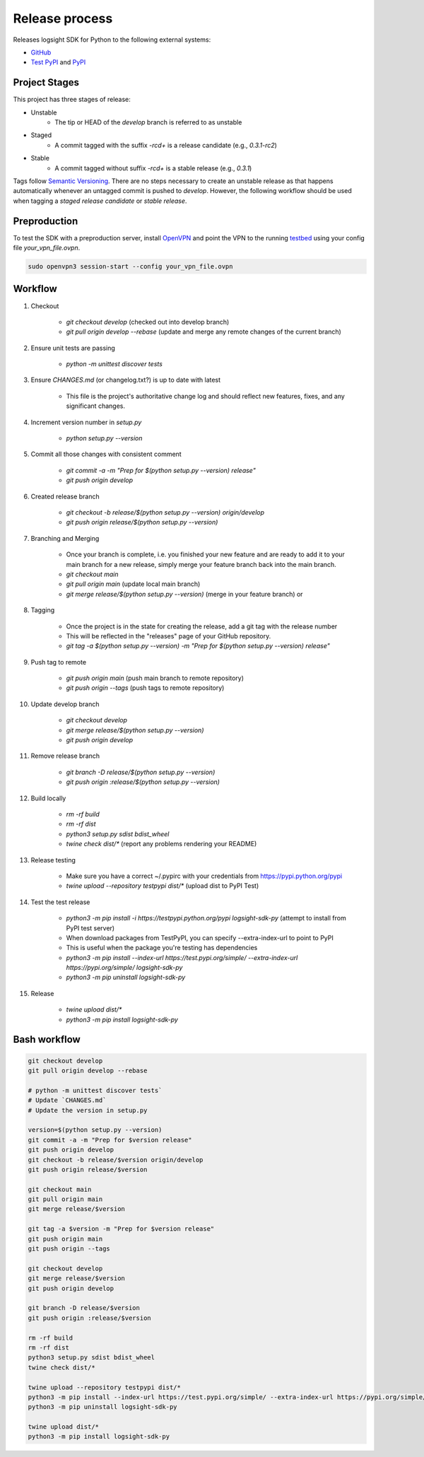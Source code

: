 
Release process
===============

Releases logsight SDK for Python to the following external systems:

+ GitHub_
+ `Test PyPI`_ and PyPI_

.. _github: https://github.com/aiops/logsight-sdk-py
.. _test pypi: https://test.pypi.org/search/?q=%22logsight-sdk-py%22&o=
.. _pypi: https://pypi.org/search/?q=%22logsight-sdk-py%22&o=


Project Stages
--------------

This project has three stages of release:

+ Unstable
    + The tip or HEAD of the `develop` branch is referred to as unstable
+ Staged
    + A commit tagged with the suffix `-rc\d+` is a release candidate (e.g., `0.3.1-rc2`)
+ Stable
    + A commit tagged without suffix `-rc\d+` is a stable release (e.g., `0.3.1`)

Tags follow `Semantic Versioning`_.
There are no steps necessary to create an unstable release as that happens automatically whenever an untagged commit is pushed to `develop`.
However, the following workflow should be used when tagging a `staged release candidate` or `stable release`.

.. _Semantic Versioning: https://semver.org


Preproduction
-------------

To test the SDK with a preproduction server, install OpenVPN_ and point the VPN to the running testbed_ using your config file `your_vpn_file.ovpn`.

.. _openvpn: https://openvpn.net/cloud-docs/openvpn-3-client-for-linux/
.. _testbed: http://wally113.cit.tu-berlin.de:4200/

.. code-block:: console

    sudo openvpn3 session-start --config your_vpn_file.ovpn


Workflow
--------

#. Checkout

    + `git checkout develop` (checked out into develop branch)
    + `git pull origin develop --rebase` (update and merge any remote changes of the current branch)

#. Ensure unit tests are passing

    + `python -m unittest discover tests`

#. Ensure `CHANGES.md` (or changelog.txt?) is up to date with latest

    + This file is the project's authoritative change log and should reflect new features, fixes, and any significant changes.

#. Increment version number in `setup.py`

    + `python setup.py --version`

#. Commit all those changes with consistent comment

    + `git commit -a -m "Prep for $(python setup.py --version) release"`
    + `git push origin develop`

#. Created release branch

    + `git checkout -b release/$(python setup.py --version) origin/develop`
    + `git push origin release/$(python setup.py --version)` 

#. Branching and Merging

    + Once your branch is complete, i.e. you finished your new feature and are ready to add it to your main branch for a new release, simply merge your feature branch back into the main branch.
    + `git checkout main`
    + `git pull origin main` (update local main branch)
    + `git merge release/$(python setup.py --version)` (merge in your feature branch) or

#. Tagging

    + Once the project is in the state for creating the release, add a git tag with the release number
    + This will be reflected in the "releases" page of your GitHub repository.
    + `git tag -a $(python setup.py --version) -m "Prep for $(python setup.py --version) release"`

#. Push tag to remote

    + `git push origin main` (push main branch to remote repository)
    + `git push origin --tags` (push tags to remote repository)
   
#. Update develop branch

    + `git checkout develop`
    + `git merge release/$(python setup.py --version)`
    + `git push origin develop`

#. Remove release branch

    + `git branch -D release/$(python setup.py --version)`
    + `git push origin :release/$(python setup.py --version)`
    
#. Build locally

    + `rm -rf build`
    + `rm -rf dist`
    + `python3 setup.py sdist bdist_wheel`
    + `twine check dist/*` (report any problems rendering your README)

#. Release testing

    + Make sure you have a correct ~/.pypirc with your credentials from https://pypi.python.org/pypi
    + `twine upload --repository testpypi dist/*` (upload dist to PyPI Test)

#. Test the test release

    + `python3 -m pip install -i https://testpypi.python.org/pypi logsight-sdk-py` (attempt to install from PyPI test server)
    + When download packages from TestPyPI, you can specify --extra-index-url to point to PyPI
    + This is useful when the package you're testing has dependencies
    + `python3 -m pip install --index-url https://test.pypi.org/simple/ --extra-index-url https://pypi.org/simple/ logsight-sdk-py`
    + `python3 -m pip uninstall logsight-sdk-py`

#. Release

    + `twine upload dist/*`
    + `python3 -m pip install logsight-sdk-py`
    

Bash workflow
-------------

.. code-block:: console

    git checkout develop
    git pull origin develop --rebase

    # python -m unittest discover tests`
    # Update `CHANGES.md`
    # Update the version in setup.py

    version=$(python setup.py --version)
    git commit -a -m "Prep for $version release"
    git push origin develop
    git checkout -b release/$version origin/develop
    git push origin release/$version

    git checkout main
    git pull origin main
    git merge release/$version

    git tag -a $version -m "Prep for $version release"
    git push origin main
    git push origin --tags

    git checkout develop
    git merge release/$version
    git push origin develop

    git branch -D release/$version
    git push origin :release/$version

    rm -rf build
    rm -rf dist
    python3 setup.py sdist bdist_wheel
    twine check dist/*

    twine upload --repository testpypi dist/*
    python3 -m pip install --index-url https://test.pypi.org/simple/ --extra-index-url https://pypi.org/simple/ logsight-sdk-py
    python3 -m pip uninstall logsight-sdk-py

    twine upload dist/*
    python3 -m pip install logsight-sdk-py
